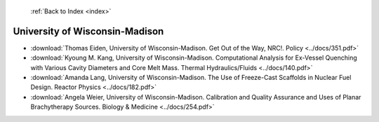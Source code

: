  :ref:`Back to Index <index>`

University of Wisconsin-Madison
-------------------------------

* :download:`Thomas Eiden, University of Wisconsin-Madison. Get Out of the Way, NRC!. Policy <../docs/351.pdf>`
* :download:`Kyoung M. Kang, University of Wisconsin-Madison. Computational Analysis for Ex-Vessel Quenching with Various Cavity Diameters and Core Melt Mass. Thermal Hydraulics/Fluids <../docs/140.pdf>`
* :download:`Amanda Lang, University of Wisconsin-Madison. The Use of Freeze-Cast Scaffolds in Nuclear Fuel Design. Reactor Physics <../docs/182.pdf>`
* :download:`Angela Weier, University of Wisconsin-Madison. Calibration and Quality Assurance and Uses of Planar Brachytherapy Sources. Biology & Medicine <../docs/254.pdf>`
